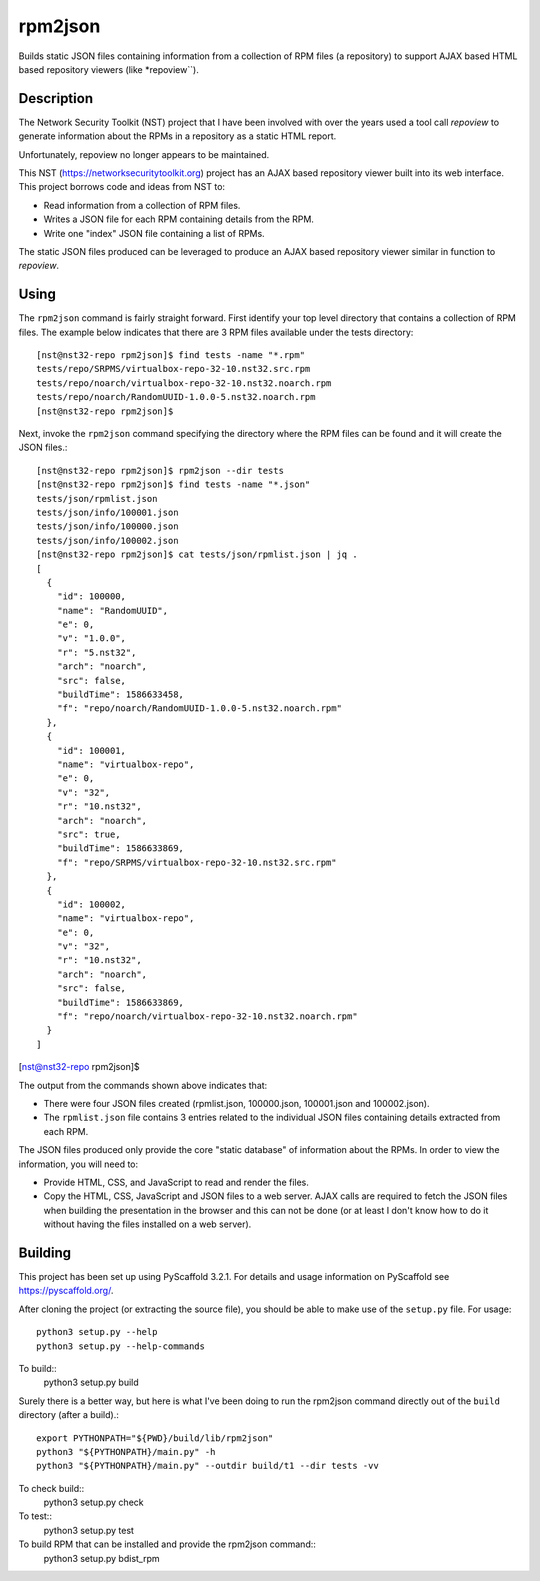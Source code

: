 ========
rpm2json
========


Builds static JSON files containing information from a collection of
RPM files (a repository) to support AJAX based HTML based repository
viewers (like *repoview``).


Description
===========

The Network Security Toolkit (NST) project that I have been involved
with over the years used a tool call *repoview* to generate information
about the RPMs in a repository as a static HTML report.

Unfortunately, repoview no longer appears to be maintained.

This NST (https://networksecuritytoolkit.org) project has an AJAX
based repository viewer built into its web interface. This project
borrows code and ideas from NST to:

- Read information from a collection of RPM files.
- Writes a JSON file for each RPM containing details from the RPM.
- Write one "index" JSON file containing a list of RPMs.

The static JSON files produced can be leveraged to produce an AJAX
based repository viewer similar in function to *repoview*.


Using
=====

The ``rpm2json`` command is fairly straight forward. First identify
your top level directory that contains a collection of RPM files. The
example below indicates that there are 3 RPM files available under the
tests directory::
  
  [nst@nst32-repo rpm2json]$ find tests -name "*.rpm"
  tests/repo/SRPMS/virtualbox-repo-32-10.nst32.src.rpm
  tests/repo/noarch/virtualbox-repo-32-10.nst32.noarch.rpm
  tests/repo/noarch/RandomUUID-1.0.0-5.nst32.noarch.rpm
  [nst@nst32-repo rpm2json]$ 

Next, invoke the ``rpm2json`` command specifying the directory where
the RPM files can be found and it will create the JSON files.::

  [nst@nst32-repo rpm2json]$ rpm2json --dir tests
  [nst@nst32-repo rpm2json]$ find tests -name "*.json"
  tests/json/rpmlist.json
  tests/json/info/100001.json
  tests/json/info/100000.json
  tests/json/info/100002.json
  [nst@nst32-repo rpm2json]$ cat tests/json/rpmlist.json | jq .
  [
    {
      "id": 100000,
      "name": "RandomUUID",
      "e": 0,
      "v": "1.0.0",
      "r": "5.nst32",
      "arch": "noarch",
      "src": false,
      "buildTime": 1586633458,
      "f": "repo/noarch/RandomUUID-1.0.0-5.nst32.noarch.rpm"
    },
    {
      "id": 100001,
      "name": "virtualbox-repo",
      "e": 0,
      "v": "32",
      "r": "10.nst32",
      "arch": "noarch",
      "src": true,
      "buildTime": 1586633869,
      "f": "repo/SRPMS/virtualbox-repo-32-10.nst32.src.rpm"
    },
    {
      "id": 100002,
      "name": "virtualbox-repo",
      "e": 0,
      "v": "32",
      "r": "10.nst32",
      "arch": "noarch",
      "src": false,
      "buildTime": 1586633869,
      "f": "repo/noarch/virtualbox-repo-32-10.nst32.noarch.rpm"
    }
  ]
[nst@nst32-repo rpm2json]$ 

The output from the commands shown above indicates that:

- There were four JSON files created (rpmlist.json, 100000.json,
  100001.json and 100002.json).
- The ``rpmlist.json`` file contains 3 entries related to the
  individual JSON files containing details extracted from each RPM.

The JSON files produced only provide the core "static database" of
information about the RPMs. In order to view the information, you will
need to:

- Provide HTML, CSS, and JavaScript to read and render the files.
- Copy the HTML, CSS, JavaScript and JSON files to a web server. AJAX
  calls are required to fetch the JSON files when building the
  presentation in the browser and this can not be done (or at least I
  don't know how to do it without having the files installed on a web
  server).
  

Building
========

This project has been set up using PyScaffold 3.2.1. For details and usage
information on PyScaffold see https://pyscaffold.org/.

After cloning the project (or extracting the source file), you should
be able to make use of the ``setup.py`` file. For usage::

  python3 setup.py --help
  python3 setup.py --help-commands

To build::
  python3 setup.py build

Surely there is a better way, but here is what I've been doing to run
the rpm2json command directly out of the ``build`` directory (after a
build).::
  export PYTHONPATH="${PWD}/build/lib/rpm2json"
  python3 "${PYTHONPATH}/main.py" -h
  python3 "${PYTHONPATH}/main.py" --outdir build/t1 --dir tests -vv  

To check build::
  python3 setup.py check

To test::
  python3 setup.py test

To build RPM that can be installed and provide the rpm2json command::
  python3 setup.py bdist_rpm

